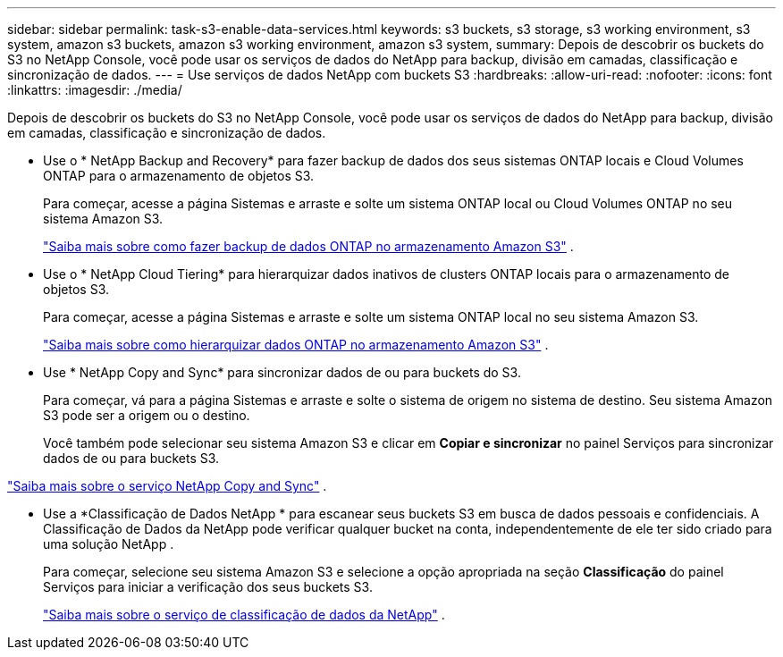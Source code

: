 ---
sidebar: sidebar 
permalink: task-s3-enable-data-services.html 
keywords: s3 buckets, s3 storage, s3 working environment, s3 system, amazon s3 buckets, amazon s3 working environment, amazon s3 system, 
summary: Depois de descobrir os buckets do S3 no NetApp Console, você pode usar os serviços de dados do NetApp para backup, divisão em camadas, classificação e sincronização de dados. 
---
= Use serviços de dados NetApp com buckets S3
:hardbreaks:
:allow-uri-read: 
:nofooter: 
:icons: font
:linkattrs: 
:imagesdir: ./media/


[role="lead"]
Depois de descobrir os buckets do S3 no NetApp Console, você pode usar os serviços de dados do NetApp para backup, divisão em camadas, classificação e sincronização de dados.

* Use o * NetApp Backup and Recovery* para fazer backup de dados dos seus sistemas ONTAP locais e Cloud Volumes ONTAP para o armazenamento de objetos S3.
+
Para começar, acesse a página Sistemas e arraste e solte um sistema ONTAP local ou Cloud Volumes ONTAP no seu sistema Amazon S3.

+
https://docs.netapp.com/us-en/data-services-backup-recovery/concept-ontap-backup-to-cloud.html["Saiba mais sobre como fazer backup de dados ONTAP no armazenamento Amazon S3"^] .

* Use o * NetApp Cloud Tiering* para hierarquizar dados inativos de clusters ONTAP locais para o armazenamento de objetos S3.
+
Para começar, acesse a página Sistemas e arraste e solte um sistema ONTAP local no seu sistema Amazon S3.

+
https://docs.netapp.com/us-en/data-services-cloud-tiering/task-tiering-onprem-aws.html["Saiba mais sobre como hierarquizar dados ONTAP no armazenamento Amazon S3"^] .

* Use * NetApp Copy and Sync* para sincronizar dados de ou para buckets do S3.
+
Para começar, vá para a página Sistemas e arraste e solte o sistema de origem no sistema de destino.  Seu sistema Amazon S3 pode ser a origem ou o destino.

+
Você também pode selecionar seu sistema Amazon S3 e clicar em *Copiar e sincronizar* no painel Serviços para sincronizar dados de ou para buckets S3.



https://docs.netapp.com/us-en/data-services-copy-sync/concept-cloud-sync.html["Saiba mais sobre o serviço NetApp Copy and Sync"^] .

* Use a *Classificação de Dados NetApp * para escanear seus buckets S3 em busca de dados pessoais e confidenciais.  A Classificação de Dados da NetApp pode verificar qualquer bucket na conta, independentemente de ele ter sido criado para uma solução NetApp .
+
Para começar, selecione seu sistema Amazon S3 e selecione a opção apropriada na seção *Classificação* do painel Serviços para iniciar a verificação dos seus buckets S3.

+
https://docs.netapp.com/us-en/data-services-classification/task-scanning-s3.html["Saiba mais sobre o serviço de classificação de dados da NetApp"^] .


